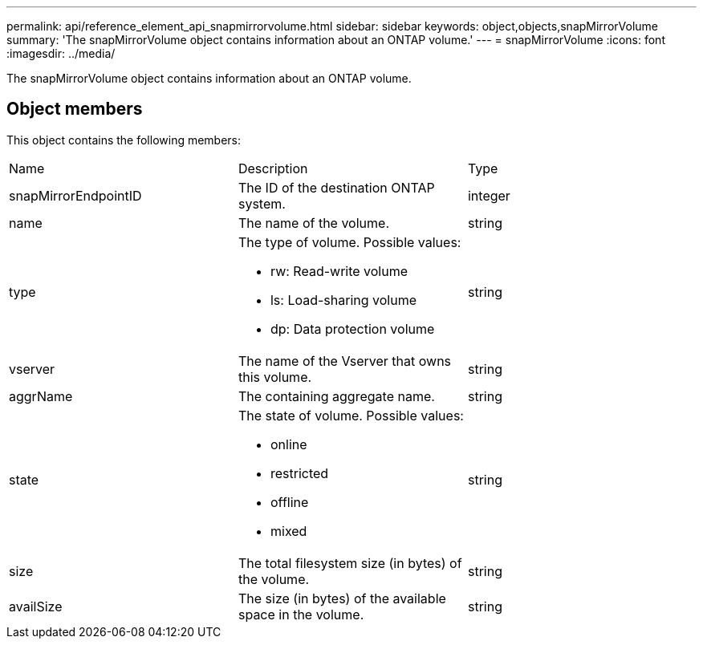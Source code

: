 ---
permalink: api/reference_element_api_snapmirrorvolume.html
sidebar: sidebar
keywords: object,objects,snapMirrorVolume
summary: 'The snapMirrorVolume object contains information about an ONTAP volume.'
---
= snapMirrorVolume
:icons: font
:imagesdir: ../media/

[.lead]
The snapMirrorVolume object contains information about an ONTAP volume.

== Object members

This object contains the following members:

|===
| Name| Description| Type
a|
snapMirrorEndpointID
a|
The ID of the destination ONTAP system.
a|
integer
a|
name
a|
The name of the volume.
a|
string
a|
type
a|
The type of volume. Possible values:

* rw: Read-write volume
* ls: Load-sharing volume
* dp: Data protection volume

a|
string
a|
vserver
a|
The name of the Vserver that owns this volume.
a|
string
a|
aggrName
a|
The containing aggregate name.
a|
string
a|
state
a|
The state of volume. Possible values:

* online
* restricted
* offline
* mixed

a|
string
a|
size
a|
The total filesystem size (in bytes) of the volume.
a|
string
a|
availSize
a|
The size (in bytes) of the available space in the volume.
a|
string
|===
